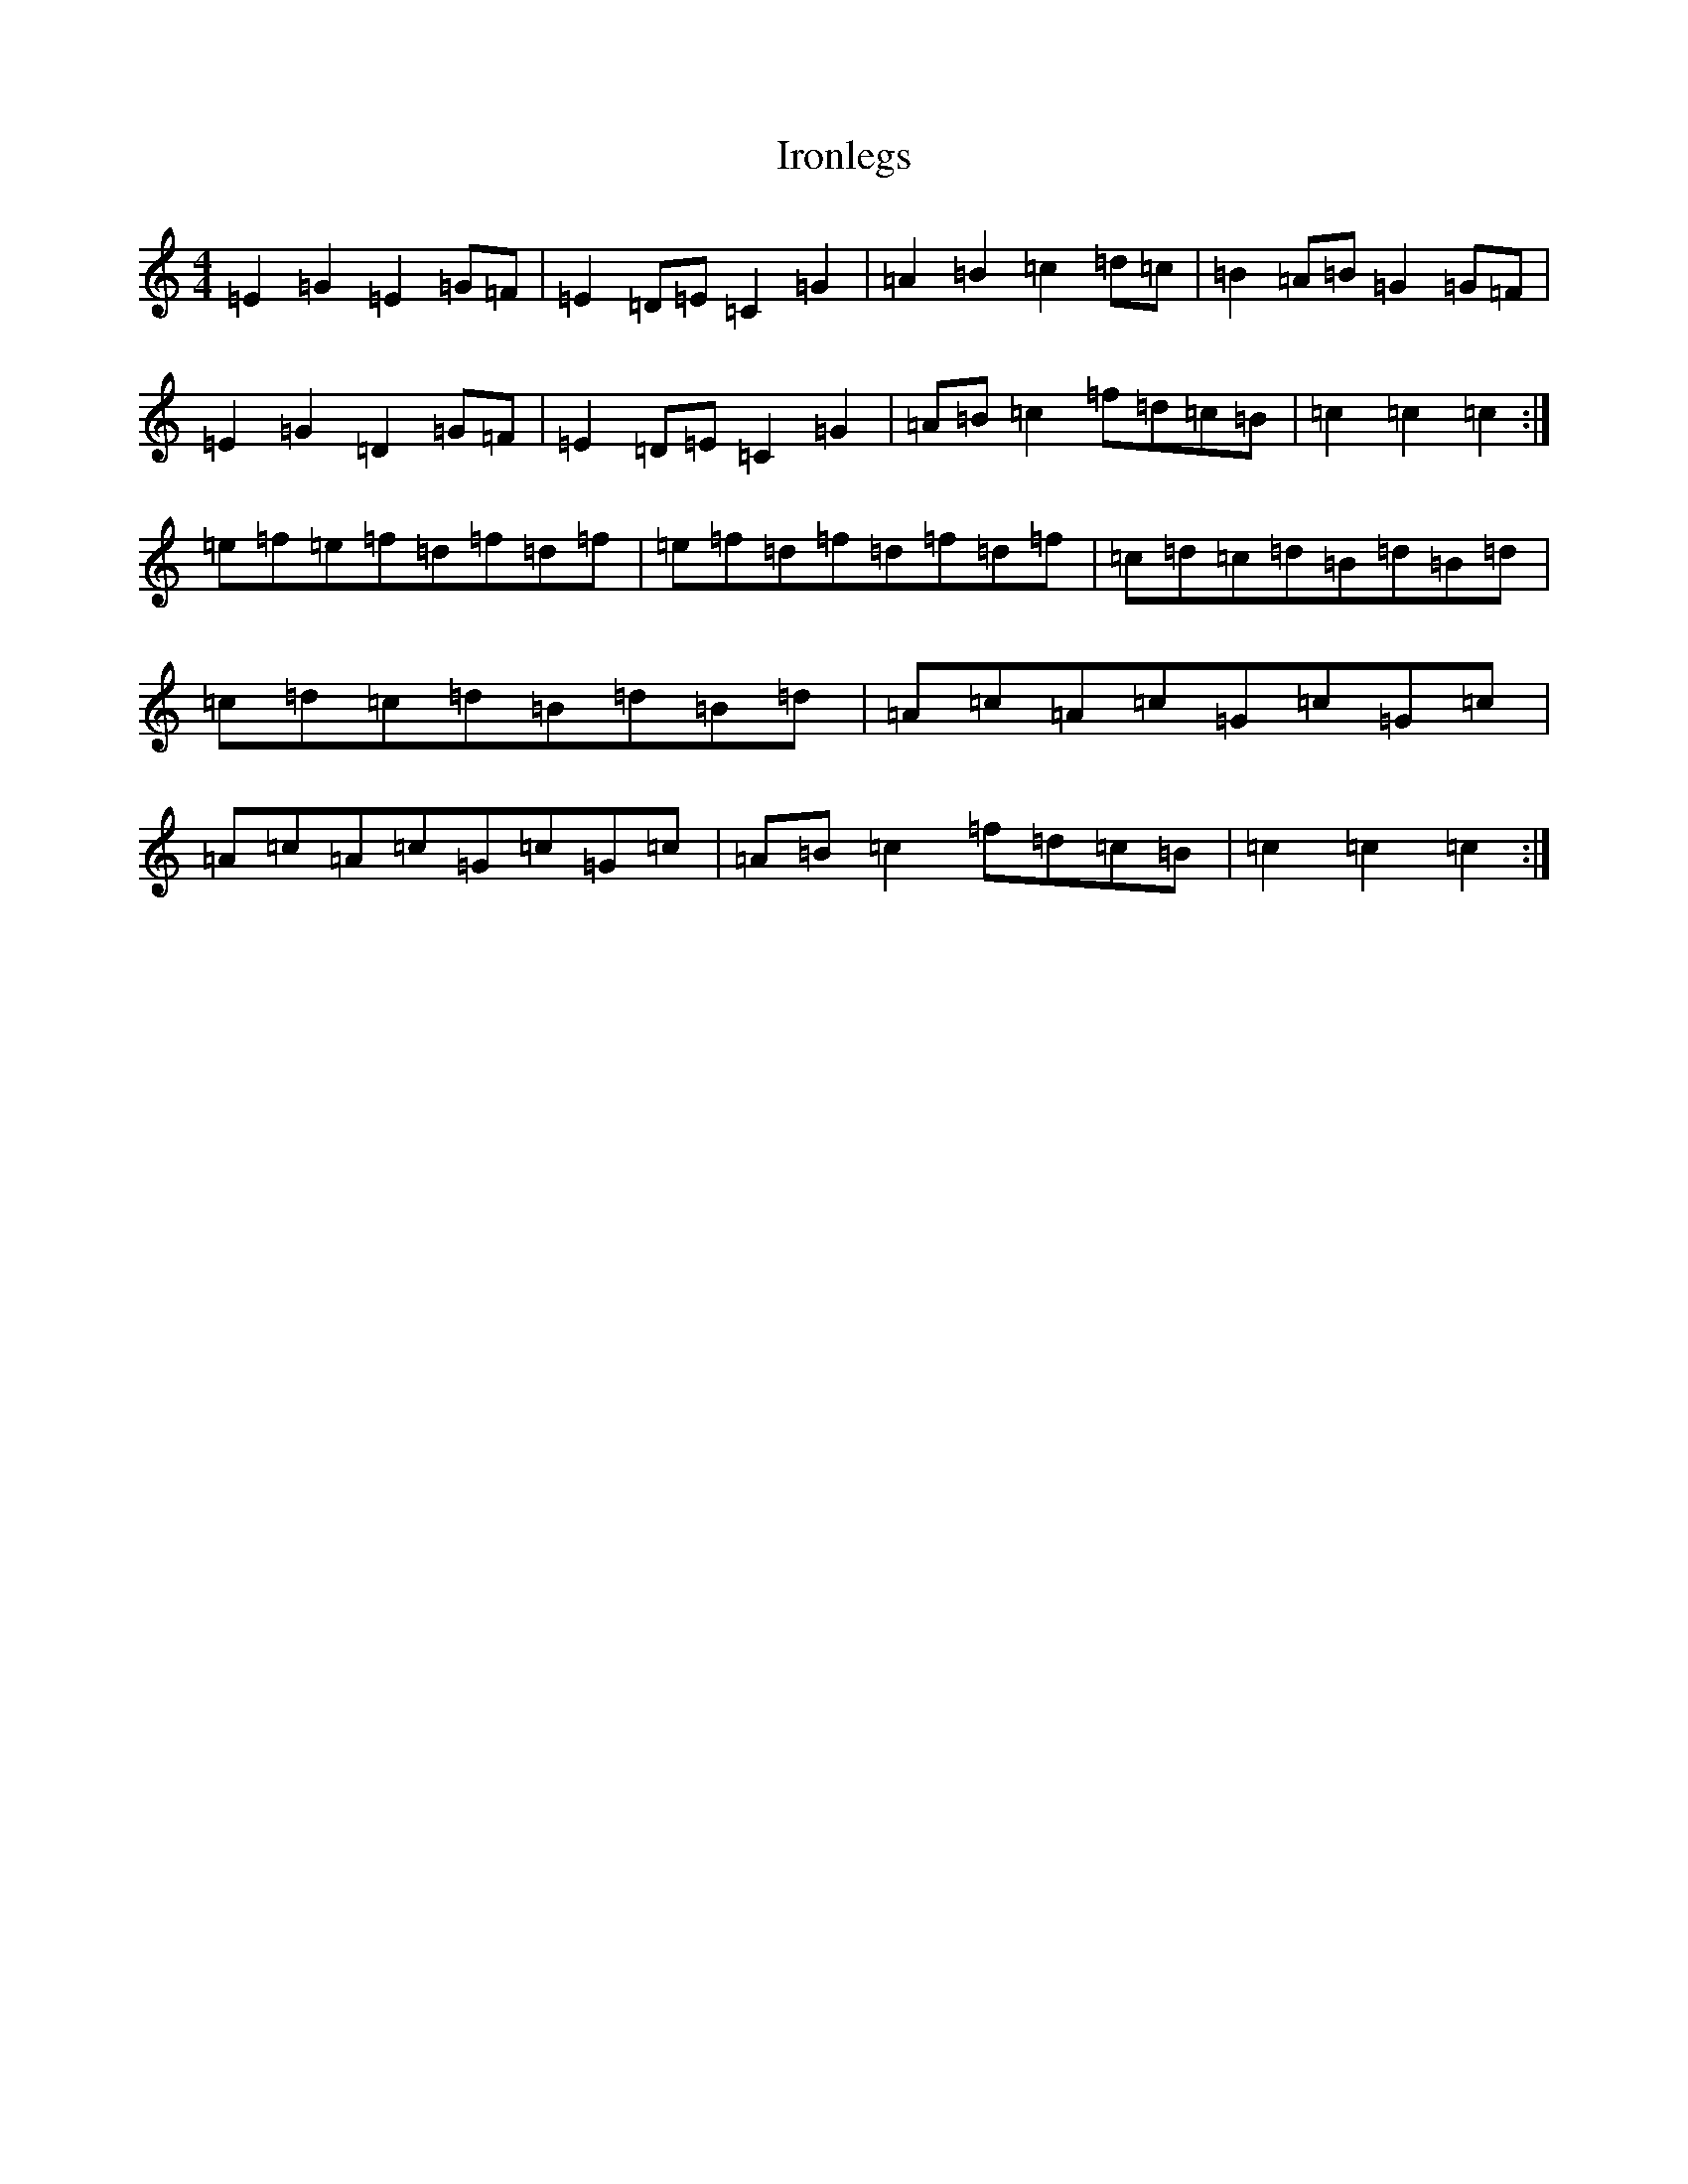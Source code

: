 X: 9994
T: Ironlegs
S: https://thesession.org/tunes/4693#setting17211
Z: D Major
R: hornpipe
M:4/4
L:1/8
K: C Major
=E2=G2=E2=G=F|=E2=D=E=C2=G2|=A2=B2=c2=d=c|=B2=A=B=G2=G=F|=E2=G2=D2=G=F|=E2=D=E=C2=G2|=A=B=c2=f=d=c=B|=c2=c2=c2:|=e=f=e=f=d=f=d=f|=e=f=d=f=d=f=d=f|=c=d=c=d=B=d=B=d|=c=d=c=d=B=d=B=d|=A=c=A=c=G=c=G=c|=A=c=A=c=G=c=G=c|=A=B=c2=f=d=c=B|=c2=c2=c2:|